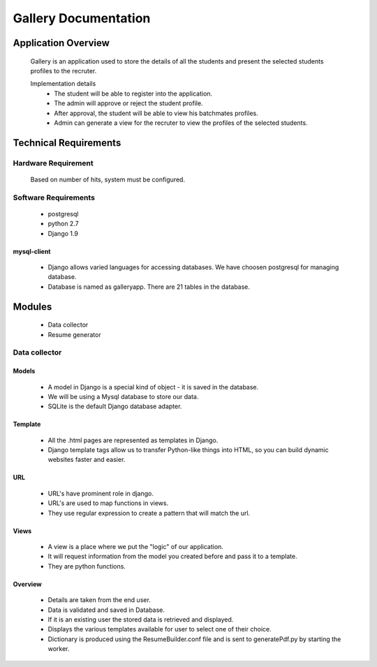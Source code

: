 ================================
**Gallery Documentation**
================================

Application Overview
====================
	Gallery is an application used to store the details of all the students and present the selected students profiles to the recruter.

	Implementation details
		* The student will be able to register into the application.
		* The admin will approve or reject the student profile.
		* After approval, the student will be able to view his batchmates profiles.
		* Admin can generate a view for the recruter to view the profiles of the selected students.


Technical Requirements
======================

--------------------
Hardware Requirement
--------------------
	Based on number of hits, system must be configured.

---------------------
Software Requirements
---------------------
	* postgresql
	* python 2.7
	* Django 1.9
	
mysql-client
------------
	* Django allows varied languages for accessing databases. We have choosen postgresql for managing database.
	* Database is named as galleryapp. There are 21 tables in the database.


Modules
=======
	* Data collector
	* Resume generator
--------------
Data collector
--------------

Models
------
	* A model in Django is a special kind of object - it is saved in the database.
	* We will be using a Mysql database to store our data.
	* SQLite is the default Django database adapter.

Template
--------
	* All the .html pages are represented as templates in Django.
	* Django template tags allow us to transfer Python-like things into HTML, so you can build dynamic websites faster and easier.

URL
---
	* URL's have prominent role in django.
	* URL's are used to map functions in views.
	* They use regular expression to create a pattern that will match the url.

Views
-----
	* A view is a place where we put the "logic" of our application.
	* It will request information from the model you created before and pass it to a template.
	* They are python functions.

Overview
--------
	* Details are taken from the end user.
	* Data is validated and saved in Database.
	* If it is an existing user the stored data is retrieved and displayed.
	* Displays the various templates available for user to select one of their choice.
	* Dictionary is produced using the ResumeBuilder.conf file and is sent to generatePdf.py by starting the worker.
